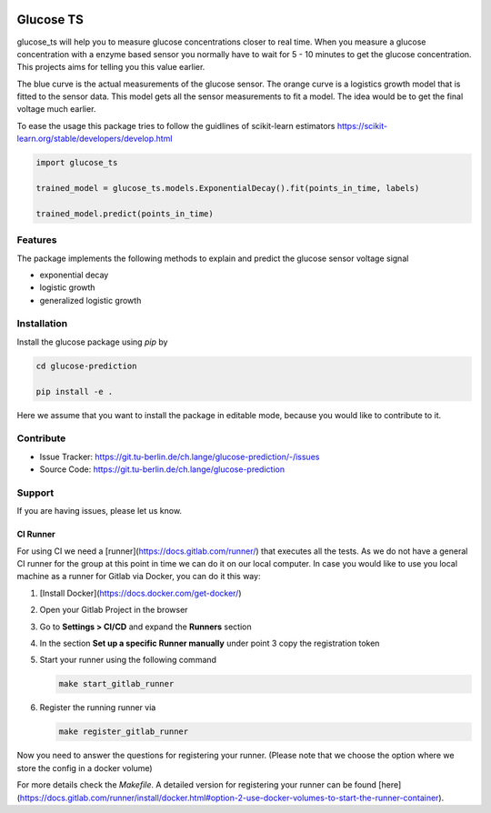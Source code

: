 .. image:: https://readthedocs.org/projects/glucose-ts/badge/?version=latest
   :target: https://glucose-ts.readthedocs.io/en/latest/?badge=latest
   :alt: Documentation Status


Glucose TS
==========

glucose_ts will help you to measure glucose concentrations closer to real time.
When you measure a glucose concentration with a enzyme based sensor you normally
have to wait for 5 - 10 minutes to get the glucose concentration. This projects
aims for telling you this value earlier.



.. image:: documentation/glucose_example.png
  :width: 800
  :alt: Glucose Timeseries

The blue curve is the actual measurements of the glucose sensor. The orange
curve is a logistics growth model that is fitted to the sensor data. This
model gets all the sensor measurements to fit a model. The idea would be
to get the final voltage much earlier.

To ease the usage this package tries to follow the guidlines of scikit-learn
estimators
https://scikit-learn.org/stable/developers/develop.html

.. code-block:: python

   import glucose_ts

   trained_model = glucose_ts.models.ExponentialDecay().fit(points_in_time, labels)

   trained_model.predict(points_in_time)

Features
--------
The package implements the following methods to explain and predict the glucose
sensor voltage signal

- exponential decay
- logistic growth
- generalized logistic growth

Installation
------------

Install the glucose package using `pip` by

.. code-block::

   cd glucose-prediction

   pip install -e .

Here we assume that you want to install the package in editable mode, because
you would like to contribute to it.

Contribute
----------

- Issue Tracker: https://git.tu-berlin.de/ch.lange/glucose-prediction/-/issues
- Source Code: https://git.tu-berlin.de/ch.lange/glucose-prediction

Support
-------

If you are having issues, please let us know.



CI Runner
_________

For using CI we need a [runner](https://docs.gitlab.com/runner/) that executes
all the tests. As we do not have a general CI runner for the group at this 
point in time we can do it on our local computer. In case you would like to 
use you local machine as a runner for Gitlab via Docker, you can do it this way:

#. [Install Docker](https://docs.docker.com/get-docker/)
#. Open your Gitlab Project in the browser
#. Go to **Settings > CI/CD** and expand the **Runners** section
#. In the section **Set up a specific Runner manually** under point 3 copy the
   registration token
#. Start your runner using the following command

   .. code-block::

      make start_gitlab_runner

#. Register the running runner via

   .. code-block::

      make register_gitlab_runner

Now you need to answer the questions for registering your runner.
(Please note that we choose the option where we store the config in a docker
volume)

For more details check the `Makefile`. 
A detailed version for registering your runner can be found
[here](https://docs.gitlab.com/runner/install/docker.html#option-2-use-docker-volumes-to-start-the-runner-container).
